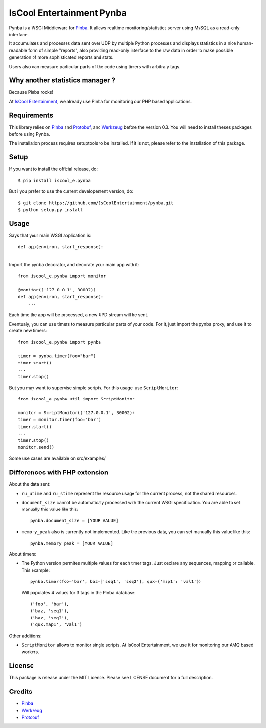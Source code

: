 IsCool Entertainment Pynba
==========================

Pynba is a WSGI Middleware for Pinba_. It allows realtime monitoring/statistics
server using MySQL as a read-only interface.

It accumulates and processes data sent over UDP by multiple Python processes
and displays statistics in a nice human-readable form of simple "reports", also
providing read-only interface to the raw data in order to make possible
generation of more sophisticated reports and stats.

Users also can measure particular parts of the code using timers with arbitrary
tags.


Why another statistics manager ?
--------------------------------

Because Pinba rocks!

At `IsCool Entertainment`_, we already use Pinba for monitoring our PHP based
applications.


Requirements
------------

This library relies on Pinba_ and Protobuf_,
and Werkzeug_ before the version 0.3.
You will need to install theses packages before using Pynba.

The installation process requires setuptools to be installed.
If it is not, please refer to the installation of this package.


Setup
-----

If you want to install the official release, do::

    $ pip install iscool_e.pynba

But i you prefer to use the current developement version, do::

    $ git clone https://github.com/IsCoolEntertainment/pynba.git
    $ python setup.py install


Usage
-----

Says that your main WSGI application is::

    def app(environ, start_response):
        ...

Import the pynba decorator, and decorate your main app with it::

    from iscool_e.pynba import monitor

    @monitor(('127.0.0.1', 30002))
    def app(environ, start_response):
        ...

Each time the app will be processed, a new UPD stream will be sent.

Eventualy, you can use timers to measure particular parts of your code.
For it, just import the pynba proxy, and use it to create new timers::

    from iscool_e.pynba import pynba

    timer = pynba.timer(foo="bar")
    timer.start()
    ...
    timer.stop()

But you may want to supervise simple scripts. For this usage, use ``ScriptMonitor``::

    from iscool_e.pynba.util import ScriptMonitor

    monitor = ScriptMonitor(('127.0.0.1', 30002))
    timer = monitor.timer(foo='bar')
    timer.start()
    ...
    timer.stop()
    monitor.send()


Some use cases are available on src/examples/


Differences with PHP extension
------------------------------

About the data sent:

*   ``ru_utime`` and ``ru_stime`` represent the resource usage for the current
    process, not the shared resources.
*   ``document_size`` cannot be automaticaly processed with the current WSGI
    specification. You are able to set manually this value like this::

        pynba.document_size = [YOUR VALUE]

*   ``memory_peak`` also is currently not implemented. Like the previous data,
    you can set manually this value like this::

        pynba.memory_peak = [YOUR VALUE]

About timers:

*   The Python version permites multiple values for each timer tags.
    Just declare any sequences, mapping or callable. This example::

        pynba.timer(foo='bar', baz=['seq1', 'seq2'], qux={'map1': 'val1'})

    Will populates 4 values for 3 tags in the Pinba database::

        ('foo', 'bar'),
        ('baz, 'seq1'),
        ('baz, 'seq2'),
        ('qux.map1', 'val1')

Other additions:

*   ``ScriptMonitor`` allows to monitor single scripts. At IsCool Entertainment, we use it for monitoring our AMQ based workers.


License
-------

This package is release under the MIT Licence.
Please see LICENSE document for a full description.


Credits
-------

- Pinba_
- Werkzeug_
- Protobuf_

.. _Pinba: http://pinba.org
.. _Werkzeug: http://werkzeug.pocoo.org
.. _Protobuf: http://code.google.com/p/protobuf/
.. _`IsCool Entertainment`: http://www.iscoolentertainment.com/en/
